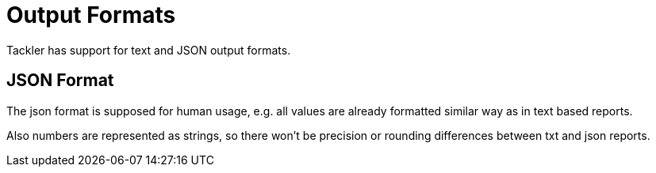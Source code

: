 = Output Formats

Tackler has support for text and JSON output formats.

== JSON Format

The json format is supposed for human usage, e.g. all values are already formatted similar way as in text based reports.

Also numbers are represented as strings, so there won't be precision or rounding differences between txt and json reports.

